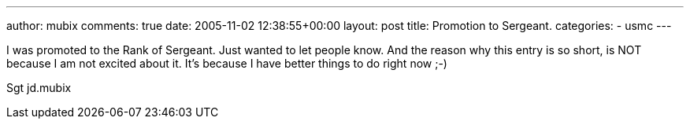 ---
author: mubix
comments: true
date: 2005-11-02 12:38:55+00:00
layout: post
title: Promotion to Sergeant.
categories:
- usmc
---

I was promoted to the Rank of Sergeant. Just wanted to let people know. And the reason why this entry is so short, is NOT because I am not excited about it. It's because I have better things to do right now ;-)  

Sgt jd.mubix
